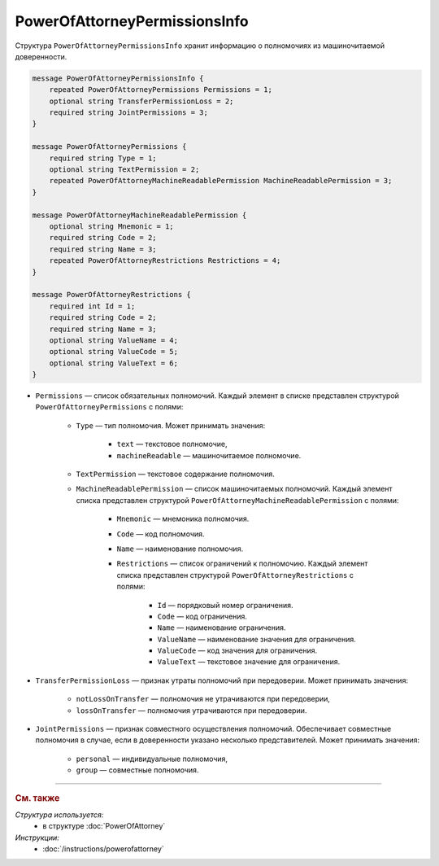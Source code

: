 PowerOfAttorneyPermissionsInfo
==============================

Структура ``PowerOfAttorneyPermissionsInfo`` хранит информацию о полномочиях из машиночитаемой доверенности.

.. code-block:: protobuf

    message PowerOfAttorneyPermissionsInfo {
        repeated PowerOfAttorneyPermissions Permissions = 1;
        optional string TransferPermissionLoss = 2;
        required string JointPermissions = 3;
    }

    message PowerOfAttorneyPermissions {
        required string Type = 1;
        optional string TextPermission = 2;
        repeated PowerOfAttorneyMachineReadablePermission MachineReadablePermission = 3;
    }

    message PowerOfAttorneyMachineReadablePermission {
        optional string Mnemonic = 1;
        required string Code = 2;
        required string Name = 3;
        repeated PowerOfAttorneyRestrictions Restrictions = 4;
    }

    message PowerOfAttorneyRestrictions {
        required int Id = 1;
        required string Code = 2;
        required string Name = 3;
        optional string ValueName = 4;
        optional string ValueCode = 5;
        optional string ValueText = 6; 
    }

- ``Permissions`` — список обязательных полномочий. Каждый элемент в списке представлен структурой ``PowerOfAttorneyPermissions`` с полями:

	- ``Type`` — тип полномочия. Может принимать значения:

		- ``text`` — текстовое полномочие,
		- ``machineReadable`` — машиночитаемое полномочие.

	- ``TextPermission`` — текстовое содержание полномочия.
	- ``MachineReadablePermission`` — список машиночитаемых полномочий. Каждый элемент списка представлен структурой ``PowerOfAttorneyMachineReadablePermission`` с полями:

		- ``Mnemonic`` — мнемоника полномочия.
		- ``Code`` — код полномочия.
		- ``Name`` — наименование полномочия.
		- ``Restrictions`` — список ограничений к полномочию. Каждый элемент списка представлен структурой ``PowerOfAttorneyRestrictions`` с полями:

			- ``Id`` — порядковый номер ограничения.
			- ``Code`` — код ограничения.
			- ``Name`` — наименование ограничения.
			- ``ValueName`` — наименование значения для ограничения.
			- ``ValueCode`` — код значения для ограничения.
			- ``ValueText`` — текстовое значение для ограничения.

- ``TransferPermissionLoss`` — признак утраты полномочий при передоверии. Может принимать значения:

	- ``notLossOnTransfer`` — полномочия не утрачиваются при передоверии,
	- ``lossOnTransfer`` — полномочия утрачиваются при передоверии.

- ``JointPermissions`` — признак совместного осуществления полномочий. Обеспечивает совместные полномочия в случае, если в доверенности указано несколько представителей. Может принимать значения:

	- ``personal`` — индивидуальные полномочия,
	- ``group`` — совместные полномочия.

----

.. rubric:: См. также

*Структура используется:*
	- в структуре :doc:`PowerOfAttorney`

*Инструкции:*
	- :doc:`/instructions/powerofattorney`